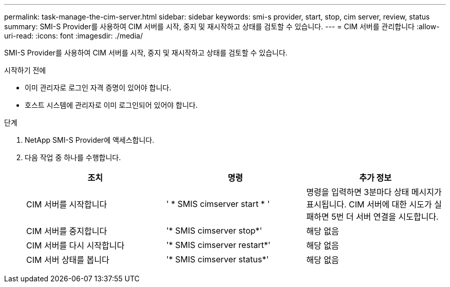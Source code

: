 ---
permalink: task-manage-the-cim-server.html 
sidebar: sidebar 
keywords: smi-s provider, start, stop, cim server, review, status 
summary: SMI-S Provider를 사용하여 CIM 서버를 시작, 중지 및 재시작하고 상태를 검토할 수 있습니다. 
---
= CIM 서버를 관리합니다
:allow-uri-read: 
:icons: font
:imagesdir: ./media/


[role="lead"]
SMI-S Provider를 사용하여 CIM 서버를 시작, 중지 및 재시작하고 상태를 검토할 수 있습니다.

.시작하기 전에
* 이미 관리자로 로그인 자격 증명이 있어야 합니다.
* 호스트 시스템에 관리자로 이미 로그인되어 있어야 합니다.


.단계
. NetApp SMI-S Provider에 액세스합니다.
. 다음 작업 중 하나를 수행합니다.
+
[cols="3*"]
|===
| 조치 | 명령 | 추가 정보 


 a| 
CIM 서버를 시작합니다
 a| 
' * SMIS cimserver start * '
 a| 
명령을 입력하면 3분마다 상태 메시지가 표시됩니다. CIM 서버에 대한 시도가 실패하면 5번 더 서버 연결을 시도합니다.



 a| 
CIM 서버를 중지합니다
 a| 
'* SMIS cimserver stop*'
 a| 
해당 없음



 a| 
CIM 서버를 다시 시작합니다
 a| 
'* SMIS cimserver restart*'
 a| 
해당 없음



 a| 
CIM 서버 상태를 봅니다
 a| 
'* SMIS cimserver status*'
 a| 
해당 없음

|===

